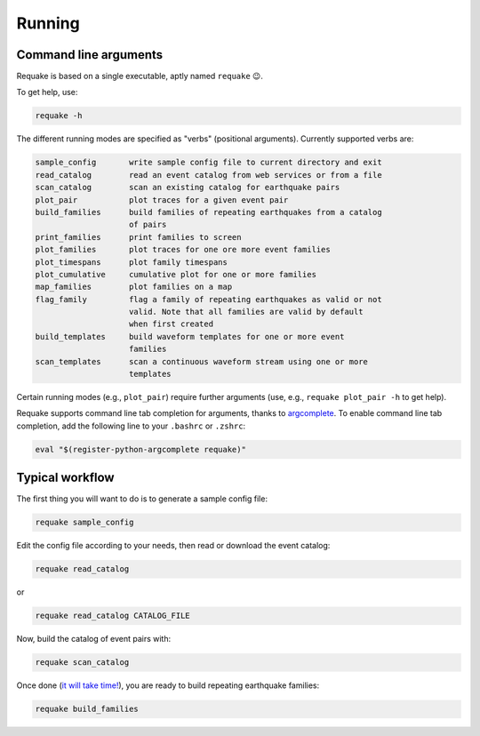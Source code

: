 Running
-------

Command line arguments
^^^^^^^^^^^^^^^^^^^^^^

Requake is based on a single executable, aptly named ``requake`` 😉.

To get help, use:

.. code-block::

   requake -h


The different running modes are specified as "verbs" (positional arguments).
Currently supported verbs are:

.. code-block:: text

   sample_config       write sample config file to current directory and exit
   read_catalog        read an event catalog from web services or from a file
   scan_catalog        scan an existing catalog for earthquake pairs
   plot_pair           plot traces for a given event pair
   build_families      build families of repeating earthquakes from a catalog
                       of pairs
   print_families      print families to screen
   plot_families       plot traces for one ore more event families
   plot_timespans      plot family timespans
   plot_cumulative     cumulative plot for one or more families
   map_families        plot families on a map
   flag_family         flag a family of repeating earthquakes as valid or not
                       valid. Note that all families are valid by default
                       when first created
   build_templates     build waveform templates for one or more event
                       families
   scan_templates      scan a continuous waveform stream using one or more
                       templates


Certain running modes (e.g., ``plot_pair``\ ) require further arguments (use, e.g.,
``requake plot_pair -h`` to get help).

Requake supports command line tab completion for arguments, thanks to
`argcomplete <https://kislyuk.github.io/argcomplete/>`_.
To enable command line tab completion, add the following line to your ``.bashrc``
or ``.zshrc``\ :

.. code-block::

   eval "$(register-python-argcomplete requake)"


Typical workflow
^^^^^^^^^^^^^^^^

The first thing you will want to do is to generate a sample config file:

.. code-block::

   requake sample_config


Edit the config file according to your needs, then read or download the event
catalog:

.. code-block::

   requake read_catalog


or

.. code-block::

   requake read_catalog CATALOG_FILE


Now, build the catalog of event pairs with:

.. code-block::

   requake scan_catalog


Once done (\ `it will take time! <performances.html#performances>`_\ ), you are ready to build
repeating earthquake families:

.. code-block::

   requake build_families

